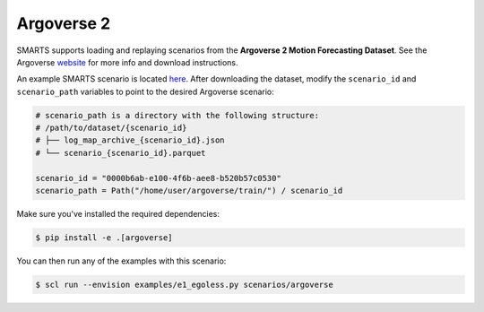 .. _argoverse:

Argoverse 2
===========

SMARTS supports loading and replaying scenarios from the **Argoverse 2 Motion Forecasting Dataset**. See the Argoverse `website <https://www.argoverse.org/av2.html#forecasting-link>`_ for more info and download instructions.

An example SMARTS scenario is located `here <https://github.com/huawei-noah/SMARTS/tree/master/scenarios/argoverse>`_. After downloading the dataset, modify the ``scenario_id`` and ``scenario_path`` variables to point to the desired Argoverse scenario:

.. code-block:: python

    # scenario_path is a directory with the following structure:
    # /path/to/dataset/{scenario_id}
    # ├── log_map_archive_{scenario_id}.json
    # └── scenario_{scenario_id}.parquet

    scenario_id = "0000b6ab-e100-4f6b-aee8-b520b57c0530"
    scenario_path = Path("/home/user/argoverse/train/") / scenario_id

Make sure you've installed the required dependencies:

.. code-block:: sh

    $ pip install -e .[argoverse]

You can then run any of the examples with this scenario:

.. code-block:: sh

    $ scl run --envision examples/e1_egoless.py scenarios/argoverse

.. image:: /_static/argoverse-replay.gif
